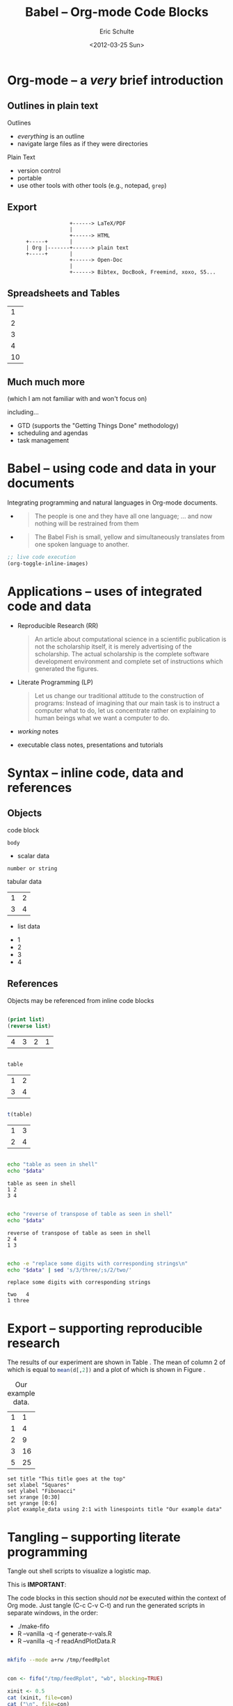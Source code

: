 #+Title: Babel -- Org-mode Code Blocks
#+Author: Eric Schulte
#+Date: <2012-03-25 Sun>
#+URL: http://github.com/eschulte/babel-presentation
#+Options: toc:nil ^:nil

* Org-mode -- a /very/ brief introduction
** Outlines in plain text
Outlines
- /everything/ is an outline
- navigate large files as if they were directories

Plain Text
- version control
- portable
- use other tools with other tools (e.g., notepad, =grep=)

** Export

:                     +------> LaTeX/PDF
:                     |                
:                     +------> HTML     
:       +-----+       |           
:       | Org |-------+------> plain text
:       +-----+       |                 
:                     +------> Open-Doc  
:                     |               
:                     +------> Bibtex, DocBook, Freemind, xoxo, S5...  

** Spreadsheets and Tables
|  1 |
|  2 |
|  3 |
|  4 |
|----|
| 10 |
#+TBLFM: $1=vsum(@1..@-1)

** Much much more
(which I am not familiar with and won't focus on)

including...
- GTD (supports the "Getting Things Done" methodology)
- scheduling and agendas
- task management

* Babel -- using code and data in your documents
Integrating programming and natural languages in Org-mode documents.

- [[file:img/tower-of-babel.png]]
  #+begin_quote
  The people is one and they have all one language; ... and now
  nothing will be restrained from them
  #+end_quote

- [[file:img/babelfish.png]]
  #+begin_quote
  The Babel Fish is small, yellow and simultaneously translates from
  one spoken language to another.
  #+end_quote

#+begin_src emacs-lisp :results silent
  ;; live code execution
  (org-toggle-inline-images)
#+end_src

* Applications -- uses of integrated code and data

- Reproducible Research (RR)
  #+begin_quote Buckheit and Donoho 1995
    An article about computational science in a scientific publication
    is not the scholarship itself, it is merely advertising of the
    scholarship. The actual scholarship is the complete software
    development environment and complete set of instructions which
    generated the figures.
  #+end_quote
  
- Literate Programming (LP)
  #+begin_quote Knuth 1984
    Let us change our traditional attitude to the construction of
    programs: Instead of imagining that our main task is to instruct a
    computer what to do, let us concentrate rather on explaining to
    human beings what we want a computer to do.
  #+end_quote

- /working/ notes

- executable class notes, presentations and tutorials

* Syntax -- inline code, data and references
** Objects
code block
#+name: block-name
#+begin_src language header-arguments
  body
#+end_src

- scalar data
#+name: scalar-data
: number or string

tabular data
#+name: tabular-data
| 1 | 2 |
| 3 | 4 |

- list data
#+name: list-data
- 1
- 2
- 3
- 4

** References
Objects may be referenced from inline code blocks

#+name: reverse(list=list-data)
#+begin_src emacs-lisp :results value :exports both

  (print list)
  (reverse list)

#+end_src

#+RESULTS: reverse
| 4 | 3 | 2 | 1 |

#+BEGIN_SRC R :var table=tabular-data :results value :exports both

  table

#+END_SRC

#+RESULTS:
| 1 | 2 |
| 3 | 4 |

#+NAME: transpose(table=tabular-data)
#+BEGIN_SRC R  :results value :exports both

  t(table)

#+END_SRC

#+RESULTS: transpose
| 1 | 3 |
| 2 | 4 |

#+BEGIN_SRC sh :var data=tabular-data :exports both :results output table

  echo "table as seen in shell"
  echo "$data"

#+END_SRC

#+RESULTS:
: table as seen in shell
: 1	2
: 3	4

#+BEGIN_SRC sh :var data=reverse(transpose(tabular-data)) :results output :exports both

  echo "reverse of transpose of table as seen in shell"
  echo "$data"

#+END_SRC

#+RESULTS:
: reverse of transpose of table as seen in shell
: 2	4
: 1	3

#+begin_src sh :var data=reverse(transpose(tabular-data)) :results output :exports both

  echo -e "replace some digits with corresponding strings\n"
  echo "$data" | sed 's/3/three/;s/2/two/'

#+end_src

#+RESULTS:
: replace some digits with corresponding strings
: 
: two	4
: 1	three

* Export -- supporting reproducible research
The results of our experiment are shown in Table \ref{example}.  The
mean of column 2 of which is equal to src_R[:var d=example]{mean(d[,2])}
and a plot of which is shown in Figure \ref{example-plot}.

#+Caption: Our example data.
#+label: example
#+name: example
| 1 |  1 |
| 1 |  4 |
| 2 |  9 |
| 3 | 16 |
| 5 | 25 |

#+name: example-plot
#+BEGIN_SRC gnuplot :var example_data=example :file example.png
  set title "This title goes at the top"
  set xlabel "Squares"
  set ylabel "Fibonacci"
  set xrange [0:30]
  set yrange [0:6]
  plot example_data using 2:1 with linespoints title "Our example data"
#+END_SRC

#+RESULTS: example-plot
[[file:example.png]]

* Tangling -- supporting literate programming
Tangle out shell scripts to visualize a logistic map.

\begin{equation*}
  x_{n+1}=rx_{n}(1-x_{n})
\end{equation*}

This is *IMPORTANT*:

The code blocks in this section should /not/ be executed within the
context of Org mode.  Just tangle (C-c C-v C-t) and run the generated
scripts in separate windows, in the order:

- ./make-fifo
- R --vanilla -q -f generate-r-vals.R
- R --vanilla -q -f readAndPlotData.R


#+NAME: make-fifo
#+BEGIN_SRC sh :tangle make-fifo :shebang #!/bin/bash
  
  mkfifo --mode a+rw /tmp/feedRplot
  
#+END_SRC


#+NAME: generate-r-vals
#+BEGIN_SRC R :tangle generate-r-vals.R

  con <- fifo("/tmp/feedRplot", "wb", blocking=TRUE)

  xinit <- 0.5
  cat (xinit, file=con)
  cat ("\n", file=con)

  nsteps <- 1000
  cat (nsteps, file=con)
  cat ("\n", file=con)

  rvals <- seq(from=2.3, to=4.0, by=0.005)
  writeBin(rvals, con)
  cat ("\n", file=con)

  close(con)
    
#+END_SRC

#+NAME: readAndPlotData
#+BEGIN_SRC R :tangle readAndPlotData.R  :results output
  
  conx   <- fifo("/tmp/feedRplot", "rb", blocking=TRUE)
  xinit  <- as.numeric(readLines(conx, n=1))
  nsteps <- as.numeric(readLines(conx, n=1))
  
  x11()
  plot(1, 1, xlim=c(2.4, 4), ylim=c(0, 1), type="n", ann=FALSE)
  while(!is.null(next.r.val <- readBin(conx, "double"))) {
      if (length(next.r.val) > 0) {
          x <- xinit
          for (i in 1:nsteps) {
              x <- next.r.val * x * (1 - x)
          }
          points(next.r.val, x, pch=1, cex=0.5)
      } else {
          break
      }
  }
  
  title(main="Logistic Map, bifurcation diagram", col.main="red",
        cex.main=2.0, xlab="r values", ylab="x values", cex.lab=2,
        col.lab="blue")
  text(x=2.8, y=0.9, labels=paste("xinit = ", xinit, sep=""),
       cex=1.5, col="green")
  text(x=2.8, y=0.8,
       labels=expression(x[n+1] %<-% r*x[n]*(1 - x[n])),
       cex=1.5, col="blue")
  text(x=2.8, y=0.7, labels=paste("nsteps = ", nsteps, sep=""),
       cex=1.5, col="red")
  Sys.sleep(30)
  
#+END_SRC


* Example -- Pascal's Triangle with Python and Dot
** Generating Pascal's Triangle with Python

#+name: pascals_triangle
#+begin_src python :var n=5 :exports output :results value :session
def pascals_triangle(n):
    if n == 0:
        return [[1]]
    prev_triangle = pascals_triangle(n-1)
    prev_row = prev_triangle[n-1]
    this_row = map(sum, zip([0] + prev_row, prev_row + [0]))
    return prev_triangle + [this_row]

pascals_triangle(n)
#+end_src

#+RESULTS: pascals_triangle
| 1 |   |    |    |   |   |
| 1 | 1 |    |    |   |   |
| 1 | 2 |  1 |    |   |   |
| 1 | 3 |  3 |  1 |   |   |
| 1 | 4 |  6 |  4 | 1 |   |
| 1 | 5 | 10 | 10 | 5 | 1 |

#+NAME: sanity-check(sc_input=pascals_triangle)
#+BEGIN_SRC R :fill yes :results output :session :exports both
  
  pt <- sc_input
  pt[is.na(pt)] <- 0
  rowSums(pt)
  
#+END_SRC  

#+RESULTS: sanity-check
: [1]  1  2  4  8 16 32

#+CALL: pascals_triangle(7)

#+RESULTS: pascals_triangle(7)
| 1 |   |    |    |    |    |   |   |
| 1 | 1 |    |    |    |    |   |   |
| 1 | 2 |  1 |    |    |    |   |   |
| 1 | 3 |  3 |  1 |    |    |   |   |
| 1 | 4 |  6 |  4 |  1 |    |   |   |
| 1 | 5 | 10 | 10 |  5 |  1 |   |   |
| 1 | 6 | 15 | 20 | 15 |  6 | 1 |   |
| 1 | 7 | 21 | 35 | 35 | 21 | 7 | 1 |

#+NAME: sanity-check-2(sc_input=pascals_triangle(7))
#+BEGIN_SRC R :fill yes :results output :session :exports both
  
  pt <- sc_input
  pt[is.na(pt)] <- 0
  
  revDiag <- sapply(1:nrow(pt), function (i) {
                                  sum (
                                       sapply (i:1, function (j) {
                                                pt[i - j + 1, j]
                                            }
                                       )
                                  )
                              }
                    )
  print(revDiag)  ##### print sums of reverse-diagonal elements
  
  fibR <- function(n) {
      if (n <= 2) {
          return (1)
      } else {
          return (fibR(n - 1) + fibR(n - 2))
      }
  }

  fibNos <- sapply(1:nrow(pt), function(n) fibR(n))
  print(fibNos) #### print Fibanocci numbers

  all.equal(revDiag, fibNos) #### sums == Fibs?

#+END_SRC  

#+RESULTS: sanity-check-2
: [1]  1  1  2  3  5  8 13 21
: [1]  1  1  2  3  5  8 13 21
: [1] TRUE

** Converting Pascal's Triangle to Dot with Python

#+name: pst-to-dot
#+begin_src python :var pst=pascals_triangle(5) :results output :exports none
  def node(i, j):
      return '"%d_%d"' % (i+1, j+1)
  
  def edge(i1, j1, i2, j2):
      return '%s--%s;' % (node(i1, j1), node(i2,j2))
  
  def node_with_edges(i, j):
      line = '%s [label="%d"];' % (node(i, j), pst[i][j])
      if j > 0:
          line += edge(i-1, j-1, i, j)
      if j < len(pst[i])-1:
          line += edge(i-1, j, i, j)
      return line
  
  pst = [filter(None, row) for row in pst]
  
  print '\n'.join([node_with_edges(i, j)
                   for i in range(len(pst))
                   for j in range(len(pst[i]))])
#+end_src

#+RESULTS: pst-to-dot
#+begin_example
"1_1" [label="1"];
"2_1" [label="1"];"1_1"--"2_1";
"2_2" [label="1"];"1_1"--"2_2";
"3_1" [label="1"];"2_1"--"3_1";
"3_2" [label="2"];"2_1"--"3_2";"2_2"--"3_2";
"3_3" [label="1"];"2_2"--"3_3";
"4_1" [label="1"];"3_1"--"4_1";
"4_2" [label="3"];"3_1"--"4_2";"3_2"--"4_2";
"4_3" [label="3"];"3_2"--"4_3";"3_3"--"4_3";
"4_4" [label="1"];"3_3"--"4_4";
"5_1" [label="1"];"4_1"--"5_1";
"5_2" [label="4"];"4_1"--"5_2";"4_2"--"5_2";
"5_3" [label="6"];"4_2"--"5_3";"4_3"--"5_3";
"5_4" [label="4"];"4_3"--"5_4";"4_4"--"5_4";
"5_5" [label="1"];"4_4"--"5_5";
"6_1" [label="1"];"5_1"--"6_1";
"6_2" [label="5"];"5_1"--"6_2";"5_2"--"6_2";
"6_3" [label="10"];"5_2"--"6_3";"5_3"--"6_3";
"6_4" [label="10"];"5_3"--"6_4";"5_4"--"6_4";
"6_5" [label="5"];"5_4"--"6_5";"5_5"--"6_5";
"6_6" [label="1"];"5_5"--"6_6";
#+end_example


** Graphing Pascal's Triangle with Dot
#+headers: :file pascals-triangle.png :cmdline -Tpng
#+begin_src dot :var pst-vals=pst-to-dot :exports results
  graph {
          $pst-vals
  }
#+end_src

#+RESULTS:
[[file:pascals-triangle.png]]

** Code blocks as functions


Slightly modified version of example at:

    http://orgmode.org/worg/org-contrib/babel/intro.html


#+NAME: tbl-example-data(n=5)
#+BEGIN_SRC R :session :exports both

  seq(1:n)

#+END_SRC

#+RESULTS: tbl-example-data
| 1 |
| 2 |
| 3 |
| 4 |
| 5 |

#+NAME: R-mean(x=0)
#+BEGIN_SRC R :results silent :session

  mean(x)

#+END_SRC

#+TBLNAME: summaries
| mean |
|------|
|  2.5 |
#+TBLFM: @2$1='(sbe "R-mean" (x "tbl-example-data(4)"))


* Conclusion
Org-mode has many features which are well suited to RR and LP.
- open source (essential for RR)
- widely available
- active community
- general and extensible
- integrated into Emacs (will be included in Emacs24)
